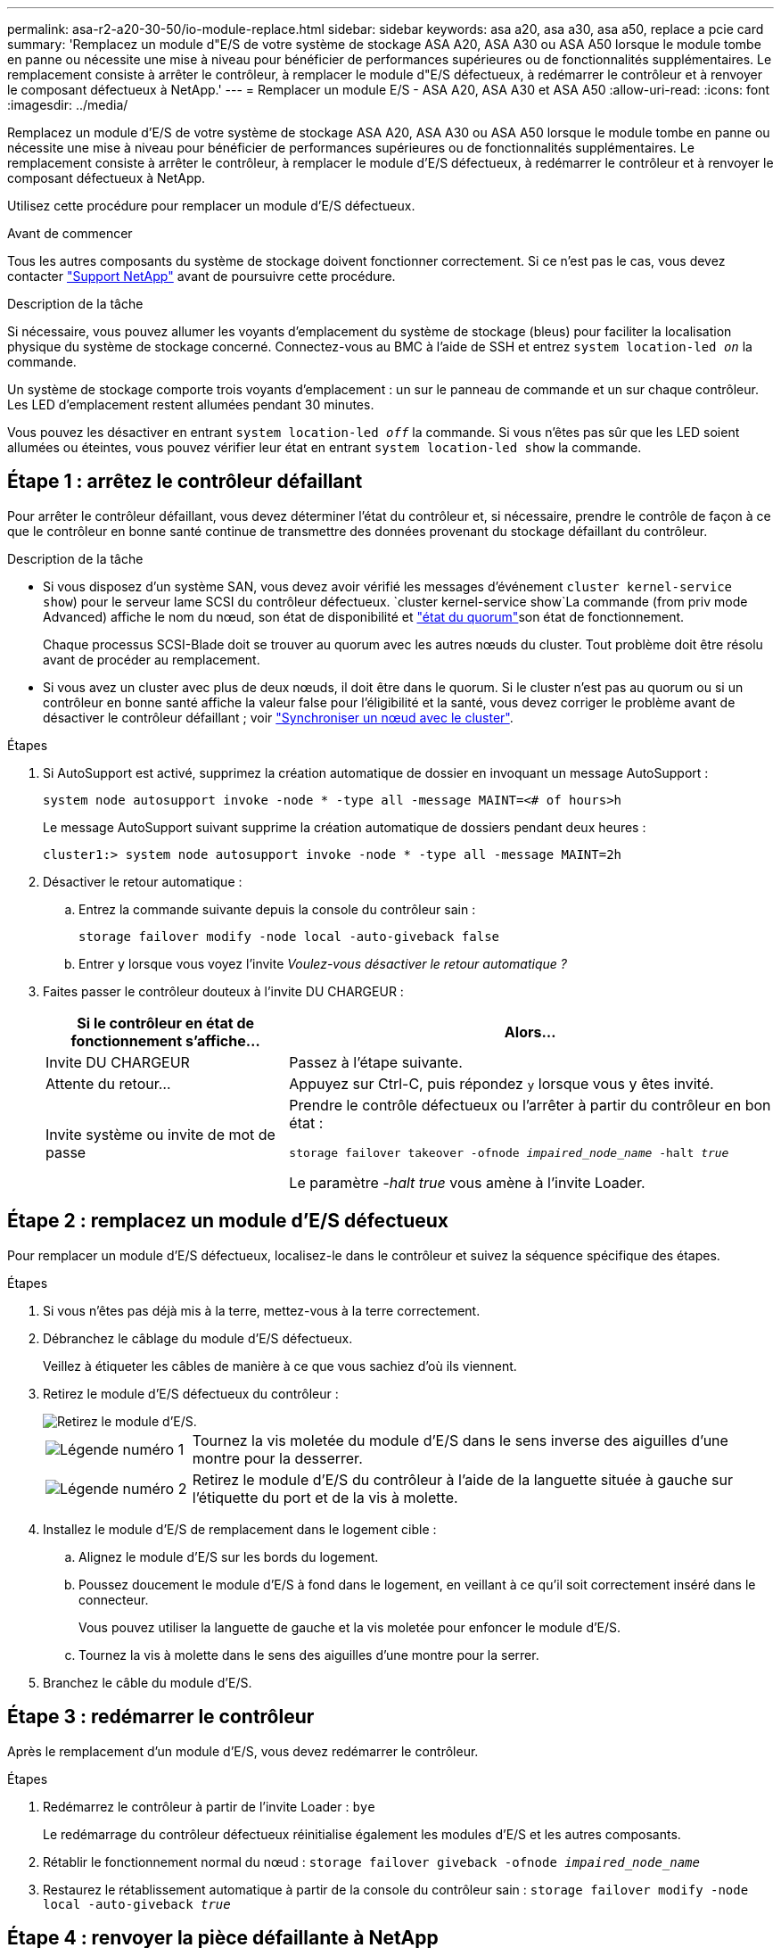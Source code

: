 ---
permalink: asa-r2-a20-30-50/io-module-replace.html 
sidebar: sidebar 
keywords: asa a20, asa a30, asa a50, replace a pcie card 
summary: 'Remplacez un module d"E/S de votre système de stockage ASA A20, ASA A30 ou ASA A50 lorsque le module tombe en panne ou nécessite une mise à niveau pour bénéficier de performances supérieures ou de fonctionnalités supplémentaires. Le remplacement consiste à arrêter le contrôleur, à remplacer le module d"E/S défectueux, à redémarrer le contrôleur et à renvoyer le composant défectueux à NetApp.' 
---
= Remplacer un module E/S - ASA A20, ASA A30 et ASA A50
:allow-uri-read: 
:icons: font
:imagesdir: ../media/


[role="lead"]
Remplacez un module d'E/S de votre système de stockage ASA A20, ASA A30 ou ASA A50 lorsque le module tombe en panne ou nécessite une mise à niveau pour bénéficier de performances supérieures ou de fonctionnalités supplémentaires. Le remplacement consiste à arrêter le contrôleur, à remplacer le module d'E/S défectueux, à redémarrer le contrôleur et à renvoyer le composant défectueux à NetApp.

Utilisez cette procédure pour remplacer un module d'E/S défectueux.

.Avant de commencer
Tous les autres composants du système de stockage doivent fonctionner correctement. Si ce n'est pas le cas, vous devez contacter https://mysupport.netapp.com/site/global/dashboard["Support NetApp"] avant de poursuivre cette procédure.

.Description de la tâche
Si nécessaire, vous pouvez allumer les voyants d'emplacement du système de stockage (bleus) pour faciliter la localisation physique du système de stockage concerné. Connectez-vous au BMC à l'aide de SSH et entrez `system location-led _on_` la commande.

Un système de stockage comporte trois voyants d'emplacement : un sur le panneau de commande et un sur chaque contrôleur. Les LED d'emplacement restent allumées pendant 30 minutes.

Vous pouvez les désactiver en entrant `system location-led _off_` la commande. Si vous n'êtes pas sûr que les LED soient allumées ou éteintes, vous pouvez vérifier leur état en entrant `system location-led show` la commande.



== Étape 1 : arrêtez le contrôleur défaillant

Pour arrêter le contrôleur défaillant, vous devez déterminer l'état du contrôleur et, si nécessaire, prendre le contrôle de façon à ce que le contrôleur en bonne santé continue de transmettre des données provenant du stockage défaillant du contrôleur.

.Description de la tâche
* Si vous disposez d'un système SAN, vous devez avoir vérifié les messages d'événement  `cluster kernel-service show`) pour le serveur lame SCSI du contrôleur défectueux.  `cluster kernel-service show`La commande (from priv mode Advanced) affiche le nom du nœud, son état de disponibilité et link:https://docs.netapp.com/us-en/ontap/system-admin/display-nodes-cluster-task.html["état du quorum"]son état de fonctionnement.
+
Chaque processus SCSI-Blade doit se trouver au quorum avec les autres nœuds du cluster. Tout problème doit être résolu avant de procéder au remplacement.

* Si vous avez un cluster avec plus de deux nœuds, il doit être dans le quorum. Si le cluster n'est pas au quorum ou si un contrôleur en bonne santé affiche la valeur false pour l'éligibilité et la santé, vous devez corriger le problème avant de désactiver le contrôleur défaillant ; voir link:https://docs.netapp.com/us-en/ontap/system-admin/synchronize-node-cluster-task.html?q=Quorum["Synchroniser un nœud avec le cluster"^].


.Étapes
. Si AutoSupport est activé, supprimez la création automatique de dossier en invoquant un message AutoSupport :
+
`system node autosupport invoke -node * -type all -message MAINT=<# of hours>h`

+
Le message AutoSupport suivant supprime la création automatique de dossiers pendant deux heures :

+
`cluster1:> system node autosupport invoke -node * -type all -message MAINT=2h`

. Désactiver le retour automatique :
+
.. Entrez la commande suivante depuis la console du contrôleur sain :
+
`storage failover modify -node local -auto-giveback false`

.. Entrer `y` lorsque vous voyez l'invite _Voulez-vous désactiver le retour automatique ?_


. Faites passer le contrôleur douteux à l'invite DU CHARGEUR :
+
[cols="1,2"]
|===
| Si le contrôleur en état de fonctionnement s'affiche... | Alors... 


 a| 
Invite DU CHARGEUR
 a| 
Passez à l'étape suivante.



 a| 
Attente du retour...
 a| 
Appuyez sur Ctrl-C, puis répondez `y` lorsque vous y êtes invité.



 a| 
Invite système ou invite de mot de passe
 a| 
Prendre le contrôle défectueux ou l'arrêter à partir du contrôleur en bon état :

`storage failover takeover -ofnode _impaired_node_name_ -halt _true_`

Le paramètre _-halt true_ vous amène à l'invite Loader.

|===




== Étape 2 : remplacez un module d'E/S défectueux

Pour remplacer un module d'E/S défectueux, localisez-le dans le contrôleur et suivez la séquence spécifique des étapes.

.Étapes
. Si vous n'êtes pas déjà mis à la terre, mettez-vous à la terre correctement.
. Débranchez le câblage du module d'E/S défectueux.
+
Veillez à étiqueter les câbles de manière à ce que vous sachiez d'où ils viennent.

. Retirez le module d'E/S défectueux du contrôleur :
+
image::../media/drw_g_io_module_replace_ieops-1900.svg[Retirez le module d'E/S.]

+
[cols="1,4"]
|===


 a| 
image::../media/icon_round_1.png[Légende numéro 1]
 a| 
Tournez la vis moletée du module d'E/S dans le sens inverse des aiguilles d'une montre pour la desserrer.



 a| 
image::../media/icon_round_2.png[Légende numéro 2]
 a| 
Retirez le module d'E/S du contrôleur à l'aide de la languette située à gauche sur l'étiquette du port et de la vis à molette.

|===
. Installez le module d'E/S de remplacement dans le logement cible :
+
.. Alignez le module d'E/S sur les bords du logement.
.. Poussez doucement le module d'E/S à fond dans le logement, en veillant à ce qu'il soit correctement inséré dans le connecteur.
+
Vous pouvez utiliser la languette de gauche et la vis moletée pour enfoncer le module d'E/S.

.. Tournez la vis à molette dans le sens des aiguilles d'une montre pour la serrer.


. Branchez le câble du module d'E/S.




== Étape 3 : redémarrer le contrôleur

Après le remplacement d'un module d'E/S, vous devez redémarrer le contrôleur.

.Étapes
. Redémarrez le contrôleur à partir de l'invite Loader : `bye`
+
Le redémarrage du contrôleur défectueux réinitialise également les modules d'E/S et les autres composants.

. Rétablir le fonctionnement normal du nœud : `storage failover giveback -ofnode _impaired_node_name_`
. Restaurez le rétablissement automatique à partir de la console du contrôleur sain : `storage failover modify -node local -auto-giveback _true_`




== Étape 4 : renvoyer la pièce défaillante à NetApp

Retournez la pièce défectueuse à NetApp, tel que décrit dans les instructions RMA (retour de matériel) fournies avec le kit. Voir la https://mysupport.netapp.com/site/info/rma["Retour de pièces et remplacements"] page pour plus d'informations.
